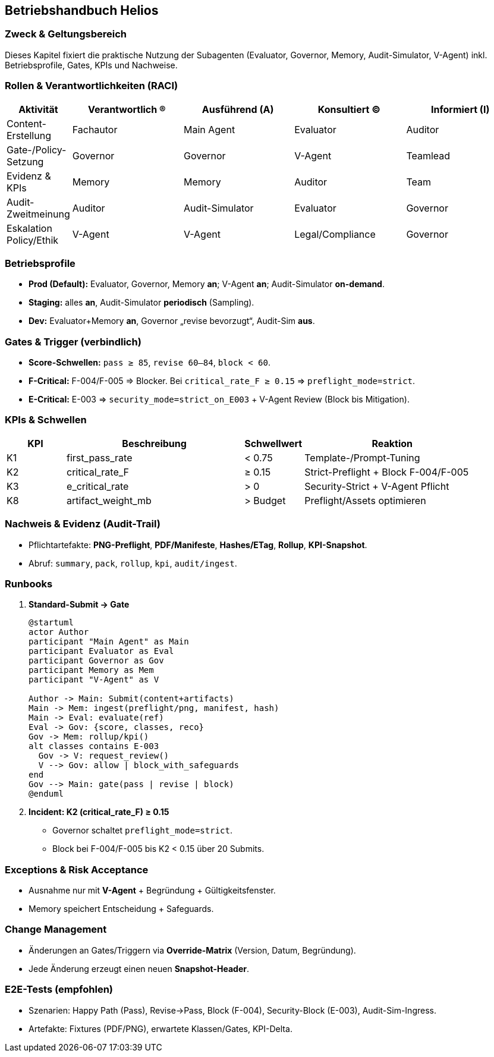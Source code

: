== Betriebshandbuch Helios

=== Zweck & Geltungsbereich
Dieses Kapitel fixiert die praktische Nutzung der Subagenten (Evaluator, Governor, Memory, Audit-Simulator, V-Agent) inkl. Betriebsprofile, Gates, KPIs und Nachweise.

=== Rollen & Verantwortlichkeiten (RACI)
[cols="1,2,2,2,2", options="header"]
|===
| Aktivität | Verantwortlich (R) | Ausführend (A) | Konsultiert (C) | Informiert (I)
| Content-Erstellung | Fachautor | Main Agent | Evaluator | Auditor
| Gate-/Policy-Setzung | Governor | Governor | V-Agent | Teamlead
| Evidenz & KPIs | Memory | Memory | Auditor | Team
| Audit-Zweitmeinung | Auditor | Audit-Simulator | Evaluator | Governor
| Eskalation Policy/Ethik | V-Agent | V-Agent | Legal/Compliance | Governor
|===

=== Betriebsprofile
* **Prod (Default):** Evaluator, Governor, Memory **an**; V-Agent **an**; Audit-Simulator **on-demand**.
* **Staging:** alles **an**, Audit-Simulator **periodisch** (Sampling).
* **Dev:** Evaluator+Memory **an**, Governor „revise bevorzugt“, Audit-Sim **aus**.

=== Gates & Trigger (verbindlich)
* **Score-Schwellen:** `pass ≥ 85`, `revise 60–84`, `block < 60`.
* **F-Critical:** F-004/F-005 ⇒ Blocker. Bei `critical_rate_F ≥ 0.15` ⇒ `preflight_mode=strict`.
* **E-Critical:** E-003 ⇒ `security_mode=strict_on_E003` + V-Agent Review (Block bis Mitigation).

=== KPIs & Schwellen
[cols="1,3,1,3", options="header"]
|===
| KPI | Beschreibung | Schwellwert | Reaktion
| K1 | first_pass_rate | < 0.75 | Template-/Prompt-Tuning
| K2 | critical_rate_F | ≥ 0.15 | Strict-Preflight + Block F-004/F-005
| K3 | e_critical_rate | > 0 | Security-Strict + V-Agent Pflicht
| K8 | artifact_weight_mb | > Budget | Preflight/Assets optimieren
|===

=== Nachweis & Evidenz (Audit-Trail)
* Pflichtartefakte: **PNG-Preflight**, **PDF/Manifeste**, **Hashes/ETag**, **Rollup**, **KPI-Snapshot**.
* Abruf: `summary`, `pack`, `rollup`, `kpi`, `audit/ingest`.

=== Runbooks
. **Standard-Submit → Gate**
+
[plantuml, runbook-standard, png, align=center]
....
@startuml
actor Author
participant "Main Agent" as Main
participant Evaluator as Eval
participant Governor as Gov
participant Memory as Mem
participant "V-Agent" as V

Author -> Main: Submit(content+artifacts)
Main -> Mem: ingest(preflight/png, manifest, hash)
Main -> Eval: evaluate(ref)
Eval -> Gov: {score, classes, reco}
Gov -> Mem: rollup/kpi()
alt classes contains E-003
  Gov -> V: request_review()
  V --> Gov: allow | block_with_safeguards
end
Gov --> Main: gate(pass | revise | block)
@enduml
....

. **Incident: K2 (critical_rate_F) ≥ 0.15**
* Governor schaltet `preflight_mode=strict`.
* Block bei F-004/F-005 bis K2 < 0.15 über 20 Submits.

=== Exceptions & Risk Acceptance
* Ausnahme nur mit **V-Agent** + Begründung + Gültigkeitsfenster.
* Memory speichert Entscheidung + Safeguards.

=== Change Management
* Änderungen an Gates/Triggern via **Override-Matrix** (Version, Datum, Begründung).
* Jede Änderung erzeugt einen neuen **Snapshot-Header**.

=== E2E-Tests (empfohlen)
* Szenarien: Happy Path (Pass), Revise→Pass, Block (F-004), Security-Block (E-003), Audit-Sim-Ingress.
* Artefakte: Fixtures (PDF/PNG), erwartete Klassen/Gates, KPI-Delta.
